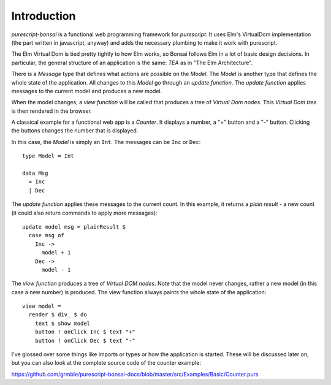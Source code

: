 ************
Introduction
************

*purescript-bonsai* is a functional web programming framework
for *purescript*.  It uses
Elm's VirtualDom implementation (the part written in javascript, anyway)
and adds the necessary plumbing to make it work with purescript.

The Elm Virtual Dom is tied pretty tightly to how Elm works,
so Bonsai follows Elm in a lot of basic design decisions.
In particular, the general structure of an application is the same:
*TEA* as in "The Elm Architecture".

There is a *Message* type that defines what actions are
possible on the *Model*.  The *Model* is another type
that defines the whole state of the application.
All changes to this *Model* go through an *update function*.
The *update function* applies messages to the current model
and produces a new model.

When the model changes, a *view function* will be called
that produces a tree of *Virtual Dom nodes*.
This *Virtual Dom tree* is then rendered in the browser.

A classical example for a functional web app is a *Counter*.
It displays a number, a "+" button and a "-" button.
Clicking the buttons changes the number that is displayed.

.. raw:: html

    <p><b>Example</b>:</p>
    <div class="example" id="examplesBasicCounter">
      <p>Loading ...</p>
    </div>

In this case, the *Model* is simply an ``Int``.  The messages can be
``Inc`` or ``Dec``::

    type Model = Int

    data Msg
      = Inc
      | Dec

The *update function* applies these messages to the current count.
In this example, it returns a *plain result* - a new count
(it could also return commands to apply more messages)::

    update model msg = plainResult $
      case msg of
        Inc ->
          model + 1
        Dec ->
          model - 1

The *view function* produces a tree of *Virtual DOM nodes*.
Note that the model never changes, rather a new model
(in this case a new number) is produced.  The view function
always paints the whole state of the application::

    view model =
      render $ div_ $ do
        text $ show model
        button ! onClick Inc $ text "+"
        button ! onClick Dec $ text "-"

I've glossed over some things like imports or types
or how the application is started.  These will be discussed
later on, but you can also look at the complete
source code of the counter example:

https://github.com/grmble/purescript-bonsai-docs/blob/master/src/Examples/Basic/Counter.purs


.. raw:: html

    <script type="text/javascript" src="_static/examplesBasicCounter.js"></script>
